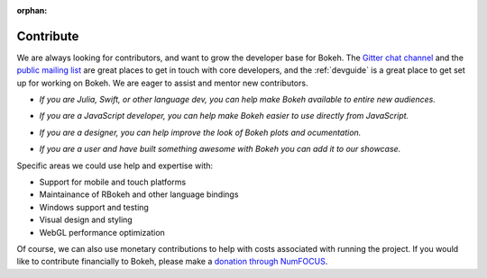 :orphan:

.. _contribute:

Contribute
##########

We are always looking for contributors, and want to grow the developer base for
Bokeh. The `Gitter chat channel`_ and the `public mailing list`_ are great
places to get in touch with core developers, and the :ref:`devguide` is a great
place to get set up for working on Bokeh. We are eager to assist and mentor
new contributors.

* *If you are Julia, Swift, or other language dev, you can help make Bokeh
  available to entire new audiences.*

..

* *If you are a JavaScript developer, you can help make Bokeh easier to use
  directly from JavaScript.*

..

* *If you are a designer, you can help improve the look of Bokeh plots and
  ocumentation.*

..

* *If you are a user and have built something awesome with Bokeh you can add
  it to our showcase.*

Specific areas we could use help and expertise with:

* Support for mobile and touch platforms
* Maintainance of RBokeh and other language bindings
* Windows support and testing
* Visual design and styling
* WebGL performance optimization

Of course, we can also use monetary contributions to help with costs associated
with running the project. If you would like to contribute financially to Bokeh,
please make a `donation through NumFOCUS`_.

.. _Gitter chat channel: https://gitter.im/bokeh/bokeh
.. _public mailing list: https://groups.google.com/a/anaconda.com/forum/#!forum/bokeh
.. _donation through NumFOCUS: https://www.flipcause.com/secure/cause_pdetails/MzE5NjE=
